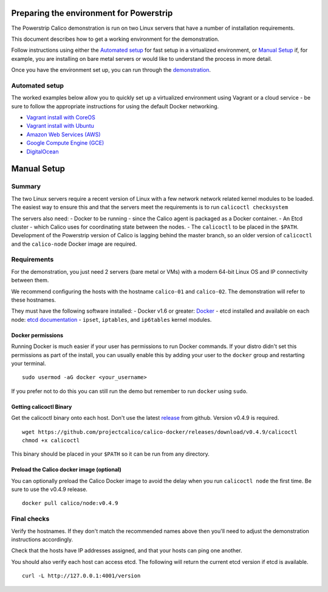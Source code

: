 Preparing the environment for Powerstrip
========================================

The Powerstrip Calico demonstration is run on two Linux servers that
have a number of installation requirements.

This document describes how to get a working environment for the
demonstration.

Follow instructions using either the `Automated
setup <#automated-setup>`__ for fast setup in a virtualized environment,
or `Manual Setup <#manual-setup>`__ if, for example, you are installing
on bare metal servers or would like to understand the process in more
detail.

Once you have the environment set up, you can run through the
`demonstration <Demonstration.md>`__.

Automated setup
---------------

The worked examples below allow you to quickly set up a virtualized
environment using Vagrant or a cloud service - be sure to follow the
appropriate instructions for using the default Docker networking.

-  `Vagrant install with CoreOS <../VagrantCoreOS.md>`__
-  `Vagrant install with Ubuntu <../VagrantUbuntu.md>`__
-  `Amazon Web Services (AWS) <../AWS.md>`__
-  `Google Compute Engine (GCE) <../GCE.md>`__
-  `DigitalOcean <../DigitalOcean.md>`__

Manual Setup
============

Summary
-------

The two Linux servers require a recent version of Linux with a few
network network related kernel modules to be loaded. The easiest way to
ensure this and that the servers meet the requirements is to run
``calicoctl checksystem``

The servers also need: - Docker to be running - since the Calico agent
is packaged as a Docker container. - An Etcd cluster - which Calico uses
for coordinating state between the nodes. - The ``calicoctl`` to be
placed in the ``$PATH``. Development of the Powerstrip version of Calico
is lagging behind the master branch, so an older version of
``calicoctl`` and the ``calico-node`` Docker image are required.

Requirements
------------

For the demonstration, you just need 2 servers (bare metal or VMs) with
a modern 64-bit Linux OS and IP connectivity between them.

We recommend configuring the hosts with the hostname ``calico-01`` and
``calico-02``. The demonstration will refer to these hostnames.

They must have the following software installed: - Docker v1.6 or
greater: `Docker <http://www.docker.com>`__ - etcd installed and
available on each node: `etcd
documentation <https://coreos.com/etcd/docs/latest/>`__ - ``ipset``,
``iptables``, and ``ip6tables`` kernel modules.

Docker permissions
~~~~~~~~~~~~~~~~~~

Running Docker is much easier if your user has permissions to run Docker
commands. If your distro didn't set this permissions as part of the
install, you can usually enable this by adding your user to the
``docker`` group and restarting your terminal.

::

    sudo usermod -aG docker <your_username>

If you prefer not to do this you can still run the demo but remember to
run ``docker`` using ``sudo``.

Getting calicoctl Binary
~~~~~~~~~~~~~~~~~~~~~~~~

Get the calicoctl binary onto each host. Don't use the latest
`release <https://github.com/projectcalico/calico-docker/releases/>`__
from github. Version v0.4.9 is required.

::

    wget https://github.com/projectcalico/calico-docker/releases/download/v0.4.9/calicoctl
    chmod +x calicoctl

This binary should be placed in your ``$PATH`` so it can be run from any
directory.

Preload the Calico docker image (optional)
~~~~~~~~~~~~~~~~~~~~~~~~~~~~~~~~~~~~~~~~~~

You can optionally preload the Calico Docker image to avoid the delay
when you run ``calicoctl node`` the first time. Be sure to use the
v0.4.9 release.

::

    docker pull calico/node:v0.4.9

Final checks
------------

Verify the hostnames. If they don't match the recommended names above
then you'll need to adjust the demonstration instructions accordingly.

Check that the hosts have IP addresses assigned, and that your hosts can
ping one another.

You should also verify each host can access etcd. The following will
return the current etcd version if etcd is available.

::

    curl -L http://127.0.0.1:4001/version

